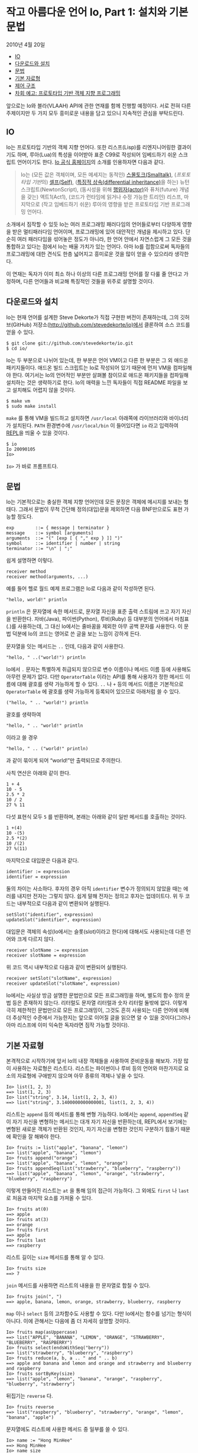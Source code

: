 * 작고 아름다운 언어 Io, Part 1: 설치와 기본 문법
:PROPERTIES:
:TOC:      :include descendants
:END:
2010년 4월 20일

:CONTENTS:
- [[#io][IO]]
- [[#다운로드와-설치][다운로드와 설치]]
- [[#문법][문법]]
- [[#기본-자료형][기본 자료형]]
- [[#제어-구조][제어 구조]]
- [[#차회-예고-프로토타입-기반-객체-지향-프로그래밍][차회 예고: 프로토타입 기반 객체 지향 프로그래밍]]
:END:

앞으로는 Io와 블라(VLAAH) API에 관한 연재를 함께 진행할 예정이다. 서로 전혀 다른 주제이지만 두 가지 모두 흥미로운 내용을 담고 있으니 지속적인 관심을 부탁드린다.

** IO
Io는 프로토타입 기반의 객체 지향 언어다. 또한 리스프(Lisp)를 리엔지니어링한 결과이기도 하며, 루아(Lua)의 특성을 이어받아 표준 C99로 작성되어 임베드하기 쉬운 스크립트 언어이기도 한다. [[http://iolanguage.com/][Io 공식 홈페이지]]의 소개를 인용하자면 다음과 같다.

#+BEGIN_QUOTE
Io는 (모든 값은 객체이며, 모든 메세지는 동적인) [[https://ko.wikipedia.org/wiki/%EC%8A%A4%EB%AA%B0%ED%86%A0%ED%81%AC][스몰토크(Smalltalk)]], ([[ko.wikipedia.org/wiki/%ED%94%84%EB%A1%9C%ED%86%A0%ED%83%80%EC%9E%85_%EA%B8%B0%EB%B0%98_%ED%94%84%EB%A1%9C%EA%B7%B8%EB%9E%98%EB%B0%8D][프토토타입 기반]]의) [[https://en.wikipedia.org/wiki/Self_%28programming_language%29][셀프(Self)]], ([[https://en.wikipedia.org/wiki/Differential_inheritance][특징적 상속(differential inheritance)]]을 하는) 뉴턴스크립트(NewtonScript), (동시성을 위해 [[https://en.wikipedia.org/wiki/Actor_model][행위자(actor)]]와 퓨처(future) 개념을 갖는) 액트1(Act1), (코드가 런타임에 읽거나 수정 가능한 트리인) 리스프, 마지막으로 (작고 임베드하기 쉬운) 루아의 영향을 받은 프로토타입 기반 프로그래밍 언어다.
#+END_QUOTE

소개에서 짐작할 수 있듯 Io는 여러 프로그래밍 패러다임의 언어들로부터 다양하게 영향을 받은 멀티패러다임 언어이며, 프로그래밍에 있어 대안적인 개념을 제시하고 있다. 단순히 여러 패러다임을 섞어놓은 정도가 아니라, 한 언어 안에서 자연스럽게 그 모든 것을 통합하고 있다는 점에서 Io는 배울 가치가 있는 언어다. 아마 Io를 접함으로써 독자들의 프로그래밍에 대한 견식도 한층 넓어지고 흥미로운 것을 많이 얻을 수 있으리라 생각한다.

이 연재는 독자가 이미 최소 하나 이상의 다른 프로그래밍 언어를 잘 다룰 줄 안다고 가정하며, 다른 언어들과 비교해 특징적인 것들을 위주로 설명할 것이다.


** 다운로드와 설치
Io는 현재 언어를 설계한 Steve Dekorte가 직접 구현한 버전이 존재하는데, 그의 깃허브(GitHub) 저장소(http://github.com/stevedekorte/io)에서 클론하여 소스 코드를 얻을 수 있다.
#+BEGIN_SRC shell
$ git clone git://github.com/stevedekorte/io.git
$ cd io/
#+END_SRC

Io는 두 부분으로 나뉘어 있는데, 한 부분은 언어 VM이고 다른 한 부분은 그 외 애드온 패키지들이다. 애드온 빌드 스크립트는 Io로 작성되어 있기 때문에 먼저 VM을 컴파일해야 한다. 여기서는 Io의 언어적인 부분만 살펴볼 참이므로 애드온 패키지들을 컴파일해 설치하는 것은 생략하기로 한다. Io의 매력을 느낀 독자들이 직접 README 파일을 보고 설치해도 어렵지 않을 것이다.
#+BEGIN_SRC shell
$ make vm
$ sudo make install
#+END_SRC

=make= 를 통해 VM을 빌드하고 설치하면 =/usr/local= 아래쪽에 라이브러리와 바이너리가 설치된다. =PATH= 환경변수에 =/usr/local/bin= 이 들어있다면 =io= 라고 입력하여 [[https://en.wikipedia.org/wiki/REPL][REPL]]을 띄울 수 있을 것이다.
#+BEGIN_SRC shell
$ io
Io 20090105
Io>
#+END_SRC

=Io>= 가 바로 프롬프트다.

** 문법
Io는 기본적으로는 충실한 객체 지향 언어인데 모든 문장은 객체에 메시지를 보내는 형태다. 그래서 문법이 무척 간단해 정의(대입)문을 제외하면 다음 BNF만으로도 표현 가능할 정도다.
#+BEGIN_SRC io
exp        ::= { message | terminator }
message    ::= symbol [arguments]
arguments  ::= "(" [exp [ { "," exp } ]] ")"
symbol     ::= identifier | number | string
terminator ::= "\n" | ";"
#+END_SRC

쉽게 설명하면 이렇다.
#+BEGIN_SRC io
receiver method
receiver method(arguments, ...)
#+END_SRC

예를 들어 헬로 월드 예제 프로그램은 Io로 다음과 같이 작성하면 된다.
#+BEGIN_SRC io
"hello, world!" println
#+END_SRC


=println= 은 문자열에 속한 메서드로, 문자열 자신을 표준 출력 스트림에 쓰고 자기 자신을 반환한다. 자바(Java), 파이썬(Python), 루비(Ruby) 등 대부분의 언어에서 마침표(.)를 사용하는데, 그 대신 Io에서는 줄바꿈을 제외한 아무 공백 문자를 사용한다. 이 문법 덕분에 Io의 코드는 영어로 쓴 글을 보는 느낌이 강하게 든다.

문자열을 잇는 메서드는 =..= 인데, 다음과 같이 사용한다.
#+BEGIN_SRC io
"hello, " ..("world!") println
#+END_SRC

Io에서 =.= 문자는 특별하게 취급되지 않으므로 변수 이름이나 메서드 이름 등에 사용해도 아무런 문제가 없다. 다만 =OperatorTable= 이라는 API를 통해 사용자가 정한 메서드 이름에 대해 괄호를 생략 가능하게 할 수 있다. =..= 나 =+= 등의 메서드 이름은 기본적으로 =OperatorTable= 에 괄호를 생략 가능하게 등록되어 있으므로 아래처럼 쓸 수 있다.
#+BEGIN_SRC io
("hello, " .. "world!") println
#+END_SRC

괄호를 생략하여
#+BEGIN_SRC io
"hello, " .. "world!" println
#+END_SRC

이라고 쓸 경우
#+BEGIN_SRC io
"hello, " .. ("world!" println)
#+END_SRC

과 같이 묶이게 되어 “world!”만 출력되므로 주의한다.

사칙 연산은 아래와 같이 한다.
#+BEGIN_SRC io
1 + 4
10 - 5
2.5 * 2
10 / 2
27 % 11
#+END_SRC

다섯 표현식 모두 =5= 를 반환하며, 본래는 아래와 같이 일반 메서드를 호출하는 것이다.
#+BEGIN_SRC io
1 +(4)
10 -(5)
2.5 *(2)
10 /(2)
27 %(11)
#+END_SRC

마지막으로 대입문은 다음과 같다.
#+BEGIN_SRC io
identifier := expression
identifier = expression
#+END_SRC

둘의 차이는 사소하다. 후자의 경우 아직 =identifier= 변수가 정의되지 않았을 때는 에러를 내지만 전자는 그렇지 않다. 쉽게 말해 전자는 정의고 후자는 업데이트다. 위 두 코드는 내부적으로 다음과 같이 변환되어 실행된다.
#+BEGIN_SRC io
setSlot("identifier", expression)
updateSlot("identifier", expression)
#+END_SRC

대입문은 객체의 속성(Io에서는 슬롯(slot)이라고 한다)에 대해서도 사용되는데 다른 언어와 크게 다르지 않다.
#+BEGIN_SRC io
receiver slotName := expression
receiver slotName = expression
#+END_SRC

위 코드 역시 내부적으로 다음과 같이 변환되어 실행된다.
#+BEGIN_SRC io
receiver setSlot("slotName", expression)
receiver updateSlot("slotName", expression)
#+END_SRC

Io에서는 사실상 방금 설명한 문법만으로 모든 프로그래밍을 하며, 별도의 함수 정의 문법 등은 존재하지 않는다. 리터럴도 문자열 리터럴과 숫자 리터럴 둘밖에 없다. 이렇게 극히 제한적인 문법만으로 모든 프로그래밍이, 그것도 흔히 사용되는 다른 언어에 비해 더 추상적인 수준에서 가능한지는 앞으로 이어질 글을 읽으면 알 수 있을 것이다(그러나 아마 리스프에 이미 익숙한 독자라면 짐작 가능할 것이다).


** 기본 자료형
본격적으로 시작하기에 앞서 Io의 내장 객체들을 사용하여 준비운동을 해보자. 가장 많이 사용하는 자료형은 리스트다. 리스트는 파이썬이나 루비 등의 언어와 마찬가지로 요소의 자료형에 구애받지 않으며 아무 종류의 객체나 넣을 수 있다.
#+BEGIN_SRC io
Io> list(1, 2, 3)
==> list(1, 2, 3)
Io> list("string", 3.14, list(1, 2, 3, 4))
==> list("string", 3.1400000000000001, list(1, 2, 3, 4))
#+END_SRC

리스트는 =append= 등의 메서드를 통해 변형 가능하다. Io에서는 =append=, =appendSeq= 같이 자기 자신을 변형하는 메서드는 대개 자기 자신을 반환하는데, REPL에서 보기에는 변형된 새로운 객체가 반환된 것인지, 자기 자신을 변형한 것인지 구분하기 힘들기 때문에 확인을 잘 해봐야 한다.
#+BEGIN_SRC io
Io> fruits := list("apple", "banana", "lemon")
==> list("apple", "banana", "lemon")
Io> fruits append("orange")
==> list("apple", "banana", "lemon", "orange")
Io> fruits appendSeq(list("strawberry", "blueberry", "raspberry"))
==> list("apple", "banana", "lemon", "orange", "strawberry", "blueberry", "raspberry")
#+END_SRC

이렇게 만들어진 리스트는 =at= 을 통해 임의 접근이 가능하다. 그 외에도 =first= 나 =last= 로 처음과 마지막 요소를 가져올 수 있다.
#+BEGIN_SRC io
Io> fruits at(0)
==> apple
Io> fruits at(3)
==> orange
Io> fruits first
==> apple
Io> fruits last
==> raspberry
#+END_SRC

리스트 길이는 =size= 메서드를 통해 알 수 있다.
#+BEGIN_SRC io
Io> fruits size
==> 7
#+END_SRC

=join= 메서드를 사용하면 리스트의 내용을 한 문자열로 합칠 수 있다.
#+BEGIN_SRC io
Io> fruits join(", ")
==> apple, banana, lemon, orange, strawberry, blueberry, raspberry
#+END_SRC

=map= 이나 =select= 등의 고차함수도 사용할 수 있다. 다만 Io에서는 함수를 넘기는 형식이 아니다. 이에 관해서는 다음에 좀 더 자세히 설명할 것이다.
#+BEGIN_SRC io
Io> fruits map(asUppercase)
==> list("APPLE", "BANANA", "LEMON", "ORANGE", "STRAWBERRY", "BLUEBERRY", "RASPBERRY")
Io> fruits select(endsWithSeq("berry"))
==> list("strawberry", "blueberry", "raspberry")
Io> fruits reduce(a, b, a .. " and " .. b)
==> apple and banana and lemon and orange and strawberry and blueberry and raspberry
Io> fruits sortByKey(size)
==> list("apple", "lemon", "banana", "orange", "raspberry", "blueberry", "strawberry")
#+END_SRC

뒤집기는 =reverse= 다.
#+BEGIN_SRC io
Io> fruits reverse
==> list("raspberry", "blueberry", "strawberry", "orange", "lemon", "banana", "apple")
#+END_SRC

문자열에도 리스트에 사용한 메서드 중 일부를 쓸 수 있다.
#+BEGIN_SRC io
Io> name := "Hong MinHee"
==> Hong MinHee
Io> name size
==> 11
Io> name reverse
==> eeHniM gnoH
#+END_SRC

숫자 역시 객체이므로 여러 메서드를 사용할 수 있다.
#+BEGIN_SRC io
Io> 3.14 round
==> 3
Io> 3.14 ceil
==> 4
Io> 3.14 floor
==> 3
Io> 16 sqrt
==> 4
Io> 11 factorial
==> 39916800
#+END_SRC

절댓값을 구하기 위해 =abs= 메서드를 사용할 수 있는데, 그 결과가 다소 의외일 수도 있다.
#+BEGIN_SRC io
Io> -123 abs
==> -123
#+END_SRC

위 코드는 =-(123 abs)= 와 같이 묶여서 그렇다. 아래처럼 하면 된다.
#+BEGIN_SRC io
Io> (-123) abs
==> 123
#+END_SRC

마지막으로 참과 거짓 값이 있다.
#+BEGIN_SRC io
Io> true
==> true
Io> false
==> false
Io> 1 == 1
==> true
Io> 1 == 2
==> false
#+END_SRC

부정을 하기 위해 =not= 메서드를 사용할 수 있다.
#+BEGIN_SRC io
Io> true not
==> false
Io> false not
==> true
#+END_SRC

=and= 와 =or= 메서드도 존재한다. 다만 이 메서드들은 앞서 말한 =+= 나
=..= 같이 =OperatorTable= 에 괄호를 생략할 수 있도록 등록되어 있다. 여러분도 이러한 메서드를 얼마든지 추가할 수 있다.
#+BEGIN_SRC io
Io> true and false
==> false
Io> true and true
==> true
Io> true or false 
==> true
Io> false or false
==> false
#+END_SRC


** 제어 구조
=if= 문을 찾는 사람들이 벌써 있을 것이다. Io에서는 모든 것을 메서드로 구현해 놓았기 때문에 별도의 =if= 나 =for= 등의 문법이 없다. 다만 같은 이름의 메서드가 있을 뿐이다.

=true= 나 =false= 에는 =then= 이나 =else= 같은 메서드가 있어서 그것들을 사용하면 분기를 구현할 수 있다.
#+BEGIN_SRC io
Io> (1 == 2) then("1 equals to 2." println) else("1 does not equal to 2." println)
1 does not equal to 2.
==> nil
#+END_SRC

별도로 =if= 라는 함수 역시 존재한다. 이것을 사용하면 다른 언어의 삼항 연산자처럼 사용할 수 있는데 그것보다 더 읽기도 쉽다.
#+BEGIN_SRC io
Io> if(1 == 2, "1 equals to 2.", "1 does not equal to 2.") println
1 does not equal to 2.
==> 1 does not equal to 2.
#+END_SRC

다른 언어에서 볼 수 있는 =foreach= 도 존재한다. 리스트 등의 객체에 정의된 =foreach= 메서드를 쓰면 된다.
#+BEGIN_SRC io
 Io> fruits foreach(fruit, fruit println)    
 apple
 banana
 lemon
 orange
 strawberry
 blueberry
 raspberry
 ==> raspberry
#+END_SRC

간단하게 아래처럼 써도 된다.
#+BEGIN_SRC io
 Io> fruits foreach(println)
 apple
 banana
 lemon
 orange
 strawberry
 blueberry
 raspberry
 ==> raspberry
#+END_SRC

구구단을 출력하려면 어떻게 해야 할까? =Range= 를 사용하면 된다. 일단 프롬프트에 =Range= 라고 입력하여 =Range= 애드온을 불러와야 한다.
#+BEGIN_SRC io
Io> Range
==>  Range_0x1002c8548:
  asList           = method(...)
  at               = method(pos, ...)
  contains         = method(v, ...)
  first            = Range_first()
  foreach          = Range_foreach()
  index            = Range_index()
  indexOf          = method(aValue, ...)
  last             = Range_last()
  map              = method(...)
  next             = Range_next()
  previous         = Range_previous()
  rewind           = Range_rewind()
  select           = method(...)
  setRange         = Range_setRange()
  slice            = method(s, e, b, ...)
  value            = Range_value()
#+END_SRC

출력된 목록이 =Range= 객체에 정의된 메서드들이다. 이 객체에도 =foreach= 가 있으므로 그걸 사용하면 구구단 프로그램을 작성할 수 있다. 숫자 객체에는 =to= 메서드가 있는데 =1 to(10)= 이라고 쓰면 =1= 부터 =10= 까지의 범위를 뜻하는 =Range= 객체가 반환된다.
#+BEGIN_SRC io
Io> 1 to(10)
==>  Range_0x100409600:

Io> 1 to(10) asList
==> list(1, 2, 3, 4, 5, 6, 7, 8, 9, 10)
#+END_SRC

이걸 가지고 구구단을 아래와 같이 짤 수 있다.
#+BEGIN_SRC io
Range

2 to(9) foreach(i,
  1 to(9) foreach(j,
    (i .. " * " .. j .. " = " .. (i * j)) println
  )
)
#+END_SRC

** 차회 예고: 프로토타입 기반 객체 지향 프로그래밍
다음 회에서는 Io의 큰 특징 중 하나인 프로토타입 기반 객체 지향 프로그래밍에 대해 자세히 설명하겠다.
